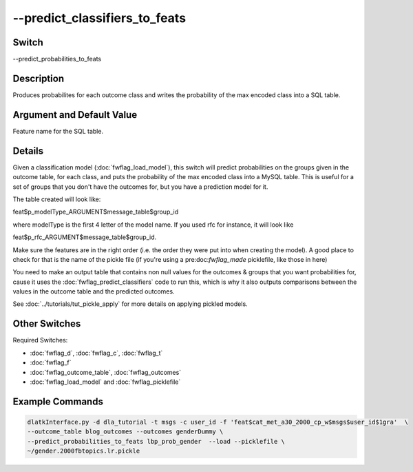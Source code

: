 .. _fwflag_predict_classifiers_to_feats:
==============================
--predict_classifiers_to_feats
==============================
Switch
======

--predict_probabilities_to_feats

Description
===========

Produces probabilites for each outcome class and writes the probability of the max encoded class into a SQL table.

Argument and Default Value
==========================

Feature name for the SQL table.

Details
=======

Given a classification model (:doc:`fwflag_load_model`), this switch will predict probabilities on the groups given in the outcome table, for each class, and puts the probability of the max encoded class into a MySQL table. This is useful for a set of groups that you don't have the outcomes for, but you have a prediction model for it.

The table created will look like:

feat$p_modelType_ARGUMENT$message_table$group_id 

where modelType is the first 4 letter of the model name. If you used rfc for instance, it will look like 

feat$p_rfc_ARGUMENT$message_table$group_id.

Make sure the features are in the right order (i.e. the order they were put into when creating the model). A good place to check for that is the name of the pickle file (if you're using a pre:doc:`fwflag_made` picklefile, like those in here)

You need to make an output table that contains non null values for the outcomes & groups that you want probabilities for, cause it uses the :doc:`fwflag_predict_classifiers` code to run this, which is why it also outputs comparisons between the values in the outcome table and the predicted outcomes.

See :doc:`../tutorials/tut_pickle_apply` for more details on applying pickled models. 

Other Switches
==============

Required Switches:

* :doc:`fwflag_d`, :doc:`fwflag_c`, :doc:`fwflag_t`
* :doc:`fwflag_f`
* :doc:`fwflag_outcome_table`, :doc:`fwflag_outcomes` 
* :doc:`fwflag_load_model` and :doc:`fwflag_picklefile` 


Example Commands
================


.. code-block:: bash

	dlatkInterface.py -d dla_tutorial -t msgs -c user_id -f 'feat$cat_met_a30_2000_cp_w$msgs$user_id$1gra'  \
	--outcome_table blog_outcomes --outcomes genderDummy \
	--predict_probabilities_to_feats lbp_prob_gender  --load --picklefile \
	~/gender.2000fbtopics.lr.pickle


